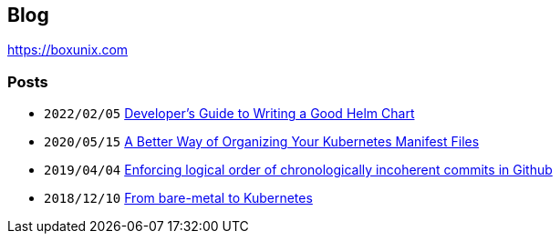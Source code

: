 == Blog

https://boxunix.com?utm_source=github[https://boxunix.com]

=== Posts

* `2022/02/05` https://boxunix.com/2022/02/05/developers-guide-to-writing-a-good-helm-chart/?utm_source=github[Developer’s Guide to Writing a Good Helm Chart]
* `2020/05/15` https://boxunix.com/2020/05/15/a-better-way-of-organizing-your-kubernetes-manifest-files/?utm_source=github[A Better Way of Organizing Your Kubernetes Manifest Files]
* `2019/04/04` https://boxunix.com/2019/04/04/enforcing-logical-order-of-chronologically-incoherent-commits-in-github/?utm_source=github[Enforcing logical order of chronologically incoherent commits in Github]
* `2018/12/10` https://boxunix.com/2018/12/10/from-bare-metal-to-kubernetes/?utm_source=github[From bare-metal to Kubernetes]
